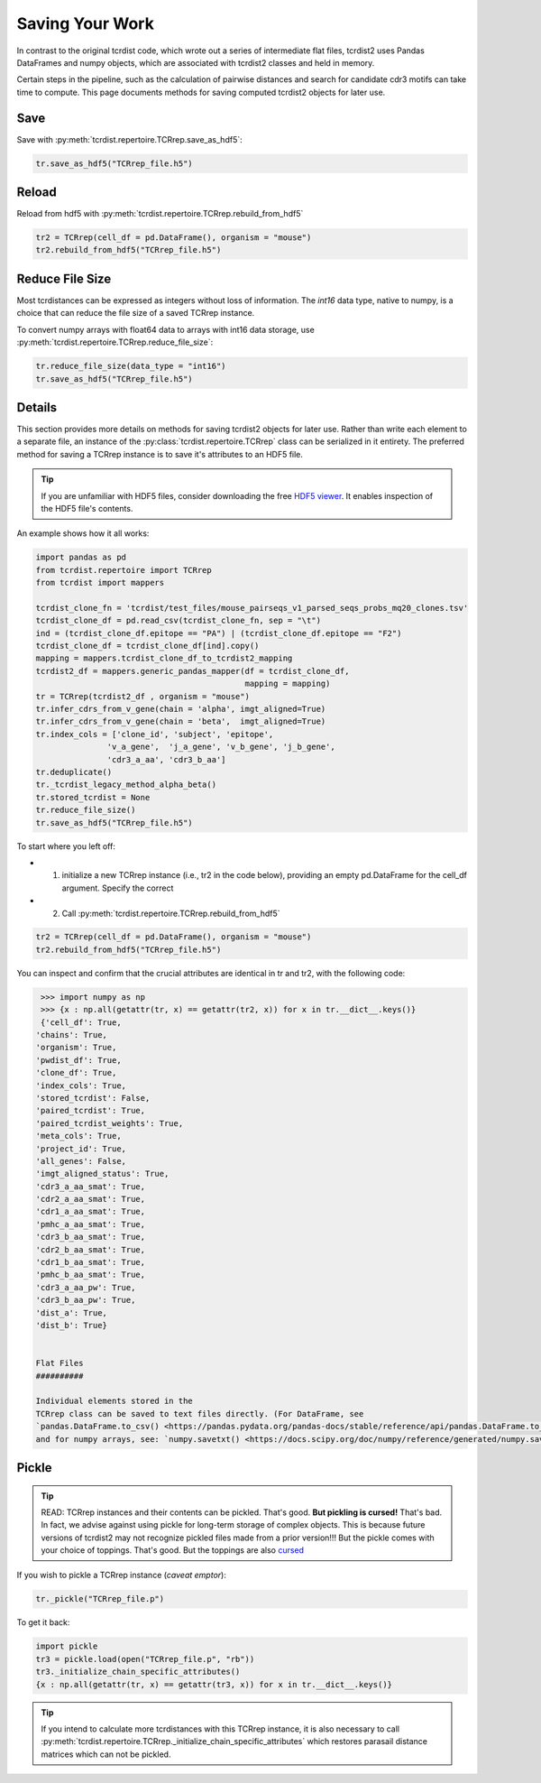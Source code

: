 Saving Your Work
================

In contrast to the original tcrdist code, which wrote out a series of intermediate
flat files, tcrdist2 uses Pandas DataFrames and numpy objects,
which are associated with tcrdist2 classes and held in memory.

Certain steps in the pipeline, such as the calculation of
pairwise distances and search for candidate cdr3 motifs
can take time to compute. This page documents methods for saving
computed tcrdist2 objects for later use.

Save
####

Save with :py:meth:`tcrdist.repertoire.TCRrep.save_as_hdf5`:

.. code-block:: python

  tr.save_as_hdf5("TCRrep_file.h5")


Reload
######

Reload from hdf5 with :py:meth:`tcrdist.repertoire.TCRrep.rebuild_from_hdf5`

.. code-block:: python

  tr2 = TCRrep(cell_df = pd.DataFrame(), organism = "mouse")
  tr2.rebuild_from_hdf5("TCRrep_file.h5")


Reduce File Size
################

Most tcrdistances can be expressed as integers without loss of information.
The `int16` data type, native to numpy, is a choice that
can reduce the file size of a saved TCRrep instance.

To convert numpy arrays with float64 data to arrays with
int16 data storage, use
:py:meth:`tcrdist.repertoire.TCRrep.reduce_file_size`:


.. code-block:: python

  tr.reduce_file_size(data_type = "int16")
  tr.save_as_hdf5("TCRrep_file.h5")



Details
#######

This section provides more details on methods for saving tcrdist2 objects for later
use.  Rather than write each element to a separate file,
an instance of the :py:class:`tcrdist.repertoire.TCRrep` class can be
serialized in it entirety. The preferred method for saving a TCRrep instance
is to save it's attributes to an HDF5 file.

.. tip ::

  If you are unfamiliar with HDF5 files,
  consider downloading the free `HDF5 viewer <https://www.hdfgroup.org/downloads/hdfview/>`_.
  It enables inspection of the HDF5 file's contents.

An example shows how it all works:

.. code-block:: python

  import pandas as pd
  from tcrdist.repertoire import TCRrep
  from tcrdist import mappers

  tcrdist_clone_fn = 'tcrdist/test_files/mouse_pairseqs_v1_parsed_seqs_probs_mq20_clones.tsv'
  tcrdist_clone_df = pd.read_csv(tcrdist_clone_fn, sep = "\t")
  ind = (tcrdist_clone_df.epitope == "PA") | (tcrdist_clone_df.epitope == "F2")
  tcrdist_clone_df = tcrdist_clone_df[ind].copy()
  mapping = mappers.tcrdist_clone_df_to_tcrdist2_mapping
  tcrdist2_df = mappers.generic_pandas_mapper(df = tcrdist_clone_df,
                                              mapping = mapping)
  tr = TCRrep(tcrdist2_df , organism = "mouse")
  tr.infer_cdrs_from_v_gene(chain = 'alpha', imgt_aligned=True)
  tr.infer_cdrs_from_v_gene(chain = 'beta',  imgt_aligned=True)
  tr.index_cols = ['clone_id', 'subject', 'epitope',
                 'v_a_gene',  'j_a_gene', 'v_b_gene', 'j_b_gene',
                 'cdr3_a_aa', 'cdr3_b_aa']
  tr.deduplicate()
  tr._tcrdist_legacy_method_alpha_beta()
  tr.stored_tcrdist = None
  tr.reduce_file_size()
  tr.save_as_hdf5("TCRrep_file.h5")


To start where you left off:

* 1. initialize a new TCRrep instance  (i.e., tr2 in the code below), providing an empty pd.DataFrame for the cell_df argument. Specify the correct
* 2. Call :py:meth:`tcrdist.repertoire.TCRrep.rebuild_from_hdf5`

.. code-block:: python

  tr2 = TCRrep(cell_df = pd.DataFrame(), organism = "mouse")
  tr2.rebuild_from_hdf5("TCRrep_file.h5")


You can inspect and confirm that the crucial attributes
are identical in tr and tr2, with the following code:

.. code-block:: python

  >>> import numpy as np
  >>> {x : np.all(getattr(tr, x) == getattr(tr2, x)) for x in tr.__dict__.keys()}
  {'cell_df': True,
 'chains': True,
 'organism': True,
 'pwdist_df': True,
 'clone_df': True,
 'index_cols': True,
 'stored_tcrdist': False,
 'paired_tcrdist': True,
 'paired_tcrdist_weights': True,
 'meta_cols': True,
 'project_id': True,
 'all_genes': False,
 'imgt_aligned_status': True,
 'cdr3_a_aa_smat': True,
 'cdr2_a_aa_smat': True,
 'cdr1_a_aa_smat': True,
 'pmhc_a_aa_smat': True,
 'cdr3_b_aa_smat': True,
 'cdr2_b_aa_smat': True,
 'cdr1_b_aa_smat': True,
 'pmhc_b_aa_smat': True,
 'cdr3_a_aa_pw': True,
 'cdr3_b_aa_pw': True,
 'dist_a': True,
 'dist_b': True}


 Flat Files
 ##########

 Individual elements stored in the
 TCRrep class can be saved to text files directly. (For DataFrame, see
 `pandas.DataFrame.to_csv() <https://pandas.pydata.org/pandas-docs/stable/reference/api/pandas.DataFrame.to_csv.html#pandas-dataframe-to-csv>`_
 and for numpy arrays, see: `numpy.savetxt() <https://docs.scipy.org/doc/numpy/reference/generated/numpy.savetxt.html>`_)


Pickle
######

.. tip::

 READ: TCRrep instances and their contents can be pickled. That's good.
 **But pickling is cursed!** That's bad. In fact, we advise against
 using pickle for long-term storage of complex objects.
 This is because future versions of tcrdist2 may not
 recognize pickled files made from a prior version!!! But the pickle comes
 with your choice of toppings. That's good. But the toppings are also
 `cursed <https://youtu.be/Krbl911ZPBA>`_

If you wish to pickle a TCRrep instance (*caveat emptor*):

.. code-block:: python

  tr._pickle("TCRrep_file.p")

To get it back:

.. code-block:: python

  import pickle
  tr3 = pickle.load(open("TCRrep_file.p", "rb"))
  tr3._initialize_chain_specific_attributes()
  {x : np.all(getattr(tr, x) == getattr(tr3, x)) for x in tr.__dict__.keys()}

.. tip::

  If you intend to
  calculate more tcrdistances with this TCRrep instance,
  it is also necessary to call
  :py:meth:`tcrdist.repertoire.TCRrep._initialize_chain_specific_attributes` which restores
  parasail distance matrices which can not be pickled.
